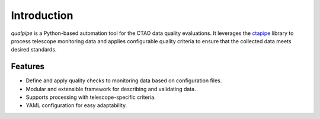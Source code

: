 .. _introduction:

************
Introduction
************


`qualpipe` is a Python-based automation tool for the
CTAO data quality evaluations.
It leverages the `ctapipe <https://github.com/cta-observatory/ctapipe>`_ library to process telescope monitoring data
and applies configurable quality criteria to ensure that
the collected data meets desired standards.

.. _features:

Features
========

* Define and apply quality checks to monitoring data based on configuration files.
* Modular and extensible framework for describing and validating data.
* Supports processing with telescope-specific criteria.
* YAML configuration for easy adaptability.
